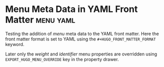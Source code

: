 #+HUGO_BASE_DIR: ../
#+HUGO_FRONT_MATTER_FORMAT: yaml
#+HUGO_MENU: :menu main :parent posts

#+AUTHOR:

* Menu Meta Data in YAML Front Matter                             :menu:yaml:
:PROPERTIES:
:EXPORT_FILE_NAME: menu-meta-data-yaml
:EXPORT_DATE: 2017-07-18
:EXPORT_HUGO_MENU_OVERRIDE: :weight 25 :identifier yaml-menu-override
:END:
Testing the addition of /menu/ meta data to the YAML front
matter. Here the front matter format is set to YAML using the
=#+HUGO_FRONT_MATTER_FORMAT= keyword.

Later only the /weight/ and /identifier/ menu properties are
overridden using =EXPORT_HUGO_MENU_OVERRIDE= key in the property drawer.
